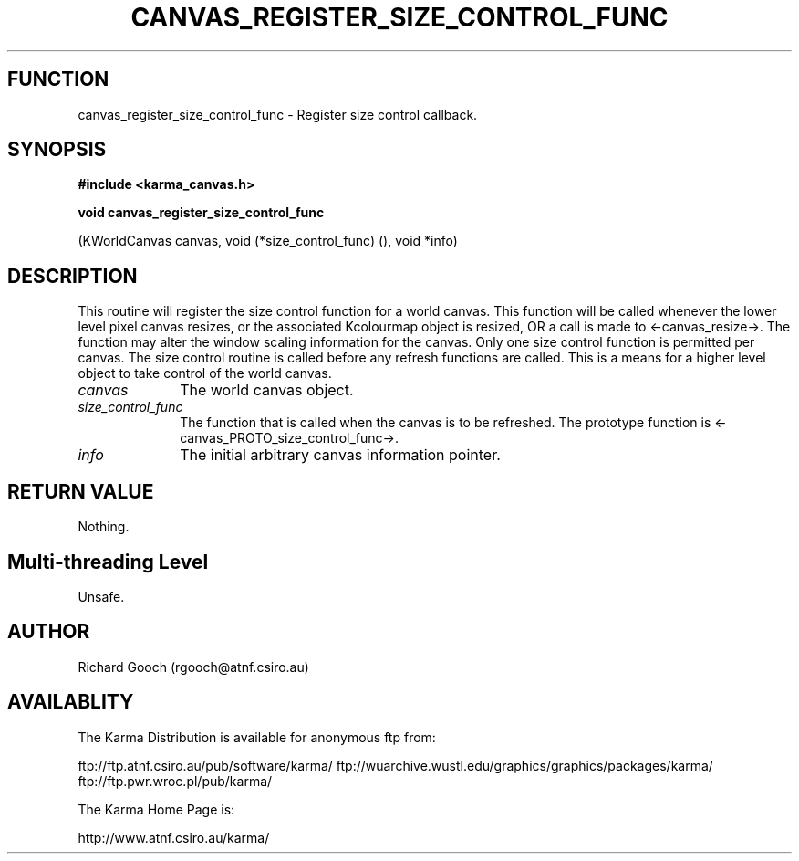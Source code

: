 .TH CANVAS_REGISTER_SIZE_CONTROL_FUNC 3 "07 Aug 2006" "Karma Distribution"
.SH FUNCTION
canvas_register_size_control_func \- Register size control callback.
.SH SYNOPSIS
.B #include <karma_canvas.h>
.sp
.B void canvas_register_size_control_func
.sp
(KWorldCanvas canvas,
void (*size_control_func) (),
void *info)
.SH DESCRIPTION
This routine will register the size control function for a world
canvas. This function will be called whenever the lower level pixel canvas
resizes, or the associated Kcolourmap object is resized, OR a call is made
to <-canvas_resize->. The function may alter the window scaling information
for the canvas. Only one size control function is permitted per canvas. The
size control routine is called before any refresh functions are called.
This is a means for a higher level object to take control of the world
canvas.
.IP \fIcanvas\fP 1i
The world canvas object.
.IP \fIsize_control_func\fP 1i
The function that is called when the canvas is to be
refreshed. The prototype function is <-canvas_PROTO_size_control_func->.
.IP \fIinfo\fP 1i
The initial arbitrary canvas information pointer.
.SH RETURN VALUE
Nothing.
.SH Multi-threading Level
Unsafe.
.SH AUTHOR
Richard Gooch (rgooch@atnf.csiro.au)
.SH AVAILABLITY
The Karma Distribution is available for anonymous ftp from:

ftp://ftp.atnf.csiro.au/pub/software/karma/
ftp://wuarchive.wustl.edu/graphics/graphics/packages/karma/
ftp://ftp.pwr.wroc.pl/pub/karma/

The Karma Home Page is:

http://www.atnf.csiro.au/karma/
